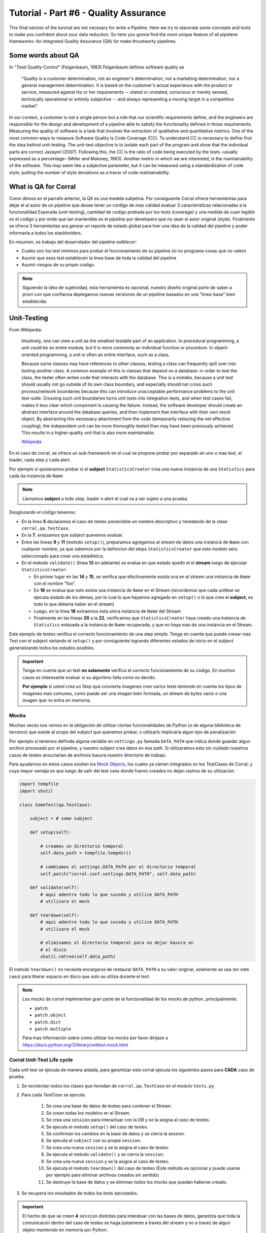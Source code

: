 Tutorial - Part #6 - Quality Assurance
======================================

This final section of the turorial are not necesary for write a Pipeline. Here
we try to elavorate some concepts and tools to make you confident about your
data reduction. So here you gonna find the most unique feature of all
pipelene frameworks: An integrated Quality Assurance (QA) for make thrustworty
pipelines.


Some words about QA
-------------------

In "*Total Quality Control*" (Feigenbaum, 1983) Feigenbaum
defines software quality as

.. pull-quote::

  "Quality is a customer determination, not an engineer's determination,
  not a marketing determination, nor a general management determination.
  It is based on the customer's actual experience with the product or service,
  measured against his or her requirements --
  stated or unstated, conscious or merely sensed, technically operational or
  entirely subjective --
  and always representing a moving target in a competitive market"

In our context, a customer is not a single person but a role that
our scientific requirements define, and the engineers are responsible
for the design and development of a pipeline able to satisfy
the functionality defined in those requirements. Measuring the
quality of software is a task that involves the extraction of qualitative
and quantitative metrics. One of the most common ways
to measure Software Quality is Code Coverage (CC). To understand
CC is necessary to define first the idea behind unit-testing.
The unit-test objective is to isolate each part of the program and
show that the individual parts are correct Jazayeri (2007). Following
this, the CC is the ratio of code being executed by the
tests –usually expressed as a percentage– (Miller and Maloney,
1963). Another metric in which we are interested, is the maintainability
of the software. This may seem like a subjective parameter,
but it can be measured using a standardization of code
style; putting the number of style deviations as a tracer of code
maintainability.


What is QA for Corral
---------------------

Como diimos en el parrafo anterior, la QA es una medida subjetiva.
Por consiguiente Corral ofrece herramientas para dejar el al autor de un
pipeline que desee tener un cordigo de mas calidad evaluar 3 caracteristicas
relacionadas a la funcionalidad Esperada (unit-testing), cantidad de codigo
probada por los tests (coverage) y una medida de cuan legible es el codigo
y por ende que tan mantenible es el pipeline por developers que no sean
el autor original (style). Finalmente se ofrece 3 herramientas ara genear
un reporte de estado global para tner una idea de la calidad del pipeline
y poder informarla a todos los stackholders.

En resumen, es trabajo del desarrolador del pipeline estblecer:

- Cuales son los test minimos para probar el funcionamiento de su pipeline
  (si no programe cosas que no valen)
- Asumir que esos test establecen la linea base de toda la calidad del
  pipeline
- Asumir riesgos de su propio codigo.

.. note::

    Siguiendo la idea de sujetividad, esta herramienta es opcional, nuestro
    diseño original parte de saber a priori con que confianza deplegamos
    nuevas versiones de un pipeline basados en una "linea-base" bien
    establecida.


Unit-Testing
------------

From Wikipedia:

.. pull-quote::

    Intuitively, one can view a unit as the smallest testable part of an
    application. In procedural programming, a unit could be an entire module,
    but it is more commonly an individual function or procedure.
    In object-oriented programming, a unit is often an entire interface,
    such as a class.

    Because some classes may have references to other classes, testing a class
    can frequently spill over into testing another class. A common example of
    this is classes that depend on a database: in order to test the class, the
    tester often writes code that interacts with the database. This is a
    mistake, because a unit test should usually not go outside of its own
    class boundary, and especially should not cross such process/network
    boundaries because this can introduce unacceptable performance problems
    to the unit test-suite. Crossing such unit boundaries turns unit tests
    into integration tests, and when test cases fail, makes it less clear
    which component is causing the failure. Instead, the software developer
    should create an abstract interface around the database queries, and then
    implement that interface with their own mock object. By abstracting this
    necessary attachment from the code (temporarily reducing the net effective
    coupling), the independent unit can be more thoroughly tested than may
    have been previously achieved. This results in a higher-quality unit that
    is also more maintainable.

    `Wikipedia <https://en.wikipedia.org/wiki/Unit_testing>`_


En el caso de corral, se ofrece un sub-framework en el cual se propone
probar por separado en uno o mas test, el loader, cada step y cada alert.

Por ejemplo si quisieramos probar si el **subject**
``StatisticsCreator`` crea una nueva instancia de una ``Statistics`` para
cada da instancia de ``Name``

.. note::

    Llamamos **subject** a todo step, loader o alert el cual va a ser sujeto a
    una prueba.


.. code-block:: python
    :linenos:

    from corral import qa

    from . import models, steps

    class StatisticsCreateAnyNameTest(qa.TestCase):

        subject = steps.StatisticsCreator

        def setup(self):
            name = models.Name(name="foo")
            self.save(name)

        def validate(self):
            self.assertStreamHas(
                models.Name, models.Name.name=="foo")
            self.assertStreamCount(1, models.Name)

            name = self.session.query(models.Name).first()

            self.assertStreamHas(
                models.Statistics, models.Statistics.name_id==name.id)
            self.assertStreamCount(1, models.Statistics)


Desglozando el código tenemos:

-   En la lines **5** declaramos el caso de testeo poniendole un nombre
    descriptivo y heredando de la clase ``corral.qa.TestCase``.
-   En la **7**, enlazamos que subject queremos evaluar.
-   Entre las lineas **9** y **11** (metodo ``setup()``), preparamos agregamos al
    stream de datos una instancia de ``Name`` con cualquier nombre, ya que
    sabemos por la definicion del steps ``StatisticsCreator`` que este modelo
    sera seleccionado para crear una estadistica.
-   En el metodo ``validate()`` (linea **13** en adelante) se evalua en que
    estado quedo el el **stream** luego de ejecutar ``StatisticsCreator``:

    -   En primer lugar en las **14** y **15**, se verifica que efectivamente
        exista una en el stream una instancia de ``Name`` con el nombre "foo".
    -   En **16** se evalua que solo exista una instancia de ``Name`` en el
        Stream (recordemos que cada unittest se ejecuta aislado de los demas,
        por lo cual lo que hayamos agregado en ``setup()`` o
        lo que cree el **subject**, es todo lo que deberia haber en el stream)
    -   Luego, en la linea **18** extraemos esta unica instancia
        de ``Name`` del Stream
    -   Finalmente en las lineas **20** a la **22**, verificamos que
        ``StatisticsCreator`` haya creado una instancia de ``Statistics``
        enlazada a la instancia de ``Name`` recuperada, y que no haya mas
        de una instancia en el Stream.

Este ejemplo de testeo verifica el correcto funcionamiento de una step simple.
Tenga en cuenta que puede creear mas Test con el subject variando el
``setup()`` y por consiguiente logrando diferentes estados de inicio en el
*subject* generalizando todos los estados posibles.

.. important::

    Tenga en cuenta que un test **no solamente** verifica el correcto
    funcionamiento de su código. En muchos casos es interesante evaluar
    si su algoritmo falla como es devido.

    **Por ejemplo** si usted crea un Step que convierta imagenes
    cree varios tests teniendo en cuenta los tipos de imagenes mas comunes, como
    puede ser una imagen bien formada, un stream de bytes vacio o una imagen que
    no entra en memoria.


Mocks
^^^^^

Muchas veces nos vemos en la obligación de utilizar ciertas funcionalidades de
Python (o de alguna biblioteca de terceros) que exede al scope del subject
que queremos probar, o utilizarlo implicaria algun tipo de penalización

Por ejemplo si tenemos definida alguna variable en ``settings.py`` llamada
``DATA_PATH`` que indica donde guardar algun archivo procesado por el pipeline,
y nuestro subject crea datos en ese path. Si utilizaramos esto sin cuidado
nuestros casos de testeo ensuciarian de archivos basura nuestro directorio de
trabajo.

Para ayudarnos en estos casos existen los
`Mock Objects <https://en.wikipedia.org/wiki/Mock_object>`_, los cuales
ya vienen integrados en los TestCases de Corral; y cuya mayor ventaja es
que luego de salir del test case donde fueron creados no dejan rastros de
su utilización.



.. code-block:: python

    import tempfile
    import shutil

    class SomeTest(qa.TestCase):

        subject = # some subject

        def setup(self):

            # creamos un directorio temporal
            self.data_path = tempfile.tempdir()

            # cambiamos el settings.DATA_PATH por el directorio temporal
            self.patch("corral.conf.settings.DATA_PATH", self.data_path)

        def validate(self):
            # aqui adentro todo lo que suceda y utilice DATA_PATH
            # utilizara el mock

        def teardown(self):
            # aqui adentro todo lo que suceda y utilice DATA_PATH
            # utilizara el mock

            # eliminamos el directorio temporal para no dejar basura en
            # el disco
            shutil.rmtree(self.data_path)


El metodo ``teardown()`` no necesita encargarse de restaurar ``DATA_PATH`` a
su valor original, solamente se usa (en este caso) para liberar espacio
en disco que solo se utiliza durante el test.

.. note::

    Los mocks de corral implementan gran parte de la funcionalidad de los mocks
    de python, principalmente:

    -   ``patch``
    -   ``patch.object``
    -   ``patch.dict``
    -   ``patch.multiple``

    Para mas información sobre como utilizar los mocks por favor dirijase a
    https://docs.python.org/3/library/unittest.mock.html


Corral  Unit-Test Life cycle
^^^^^^^^^^^^^^^^^^^^^^^^^^^^

Cada unit test se ejecuta de manera aislada, para garantizar esto corral
ejecuta los siguientes pasos para **CADA** caso de prueba.

1.  Se recolectan todos los clases que heredan de ``corral.qa.TestCase`` en el
    modulo ``tests.py``
2.  Para cada *TestCase* se ejecuta:

        #.  Se crea una base de datos de testeo para contener el Stream.
        #.  Se crean todas los modelos en el Stream.
        #.  Se crea una ``session`` para interactuar con la DB y se la asigna al
            caso de testeo.
        #.  Se ejecuta el metodo ``setup()`` del caso de testeo.
        #.  Se confirman los cambios en la base de datos y se cierra la session.
        #.  Se ejecuta el ``subject`` con su propia ``session``.
        #.  Se crea una nueva ``session`` y se la asigna al caso de testeo.
        #.  Se ejecuta el metodo ``validate()`` y se cierra la ``session``.
        #.  Se crea una nueva ``session`` y se la asigna al caso de testeo.
        #.  Se ejecuta el metodo ``teardown()`` del caso de testeo (Este método es
            opcional y puede usarse por ejemplo para eliminar archivos creados
            sin sentido)
        #.  Se destruye la base de datos y se eliminan todos los mocks que puedan
            haberse creado.

3.  Se recupera los resultados de todos los tests ejecutados.

.. important::

    El hecho de que se creen **4** ``session`` distintas para interatuar con las bases
    de datos, garantiza que toda la comunicacón dentro del caso de testeo se haga
    justamente a traves del stream y no a travez de algun objeto mantenido en
    memoria por Python.

.. note::

    La base de datos de testeo es po por defecto es un SQLite_ en memoria
    (``"sqlite:///:memory:"``),  pero puede configurarse en la variable.
    ``TEST_CONNECTION`` en el módulo ``settings.py``


Code-Coverage
-------------


Code Style
----------


Reporting
---------
